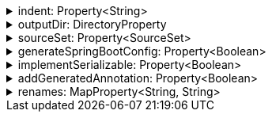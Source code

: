 .indent: Property<String>
[%collapsible]
====
Default: `"  "` (two spaces) +
Example: `indent = "\t"` (one tab) +
The characters to use for indenting generated source code.
====

.outputDir: DirectoryProperty
[%collapsible]
====
Default: `layout.buildDirectory.dir("generated/pkl/<generator_name>")` +
Example: `outputDir = layout.projectDirectory.dir("src/main/pkl")` +
The directory where generated classes are placed.

The default places generated sources within the build directory of the project, to avoid sources from being committed into the repository on accident.
====

.sourceSet: Property<SourceSet>
[%collapsible]
====
Default: `sourceSets.main` (if it exists; no default otherwise) +
Example: `sourceSet = sourceSets.test` +
The Gradle source set that generated code is compiled together with.

For the codegen tasks, the `modulePath` property defaults to the compilation classpath of this source set, as well as all of the source directories of the `resource` source directory set of this source set. This setup makes it possible to rely on modules defined in classpath dependencies of your project or in the resources of your project.

For projects which apply the `idea` plugin and are opened in IntelliJ IDEA, this option determines whether generated sources are marked as test sources (if the source set's name contains the word "test") or regular sources (otherwise).
====

.generateSpringBootConfig: Property<Boolean>
[%collapsible]
====
Default: `false` +
Example: `generateSpringBootConfig = true` +
Whether to generate config classes for use with Spring Boot.
====

.implementSerializable: Property<Boolean>
[%collapsible]
====
Default: `false` +
Example: `implementSerializable = true` +
Whether to generate classes that implement `java.io.Serializable`.
====

.addGeneratedAnnotation: Property<Boolean>
[%collapsible]
====
Default: `false` +
Example: `addGeneratedAnnotation = true` +
Whether to add the `org.pkl.config.java.Generated` annotation to generated types.
====

.renames: MapProperty<String, String>
[%collapsible]
====
Default: `[:]` +
Example: `renames = ["foo.": "com.example.foo.", "bar.Config": "com.example.bar.Config"]` +
Allows to change default class and package names (derived from Pkl module names) in the generated code.

When you need the generated class or package names to be different from the default names derived from the Pkl module names, you can define a rename mapping, where the key is the original Pkl module name prefix, and the value is its replacement.
When you do, the generated code's `package` declarations, class names, as well as file locations, will be modified according to this mapping.

The prefixes are replaced literally, which means that dots at the end are important.
If you want to rename packages only, in most cases, you must ensure that you have an ending dot on both sides of a mapping (except for an empty mapping, if you use it), otherwise you may get unexpected results:

----
// Assuming the following mapping configuration:
renames = [
  "com.foo.": "x",  // Dot on the left only
  "org.bar": "y.",  // Dot on the right only
  "net.baz": "z"    // No dots
]

// The following renames will be made:
"com.foo.bar" -> "xbar"       // Target prefix merged into the suffix
"org.bar.baz" -> "y..baz"     // Double dot, invalid name
"net.baz.qux" -> "z.qux"      // Looks okay, but...
"net.bazqux"  -> "zqux"       // ...may cut the name in the middle.
----

When computing the appropriate target name, the longest matching prefix is used:

----
// Assuming the following mapping configuration:
renames = [
  "com.foo.Main": "w.Main",
  "com.foo.": "x.",
  "com.": "y.",
  "": "z."
]

// The following renames will be made:
com.foo.Main -> w.Main
com.foo.bar  -> x.bar
com.baz.qux  -> y.baz.qux
org.foo.bar  -> z.org.foo.bar
----

Keys in this mapping can be arbitrary strings, including an empty string.
Values must be valid dot-separated fully qualifed class name prefixes, possibly terminated by a dot.
====


